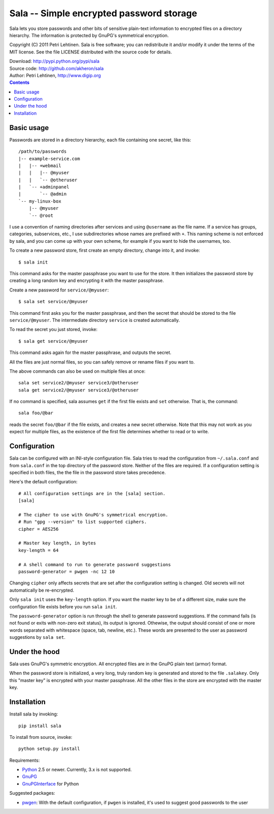 Sala -- Simple encrypted password storage
*****************************************

Sala lets you store passwords and other bits of sensitive plain-text
information to encrypted files on a directory hierarchy. The
information is protected by GnuPG's symmetrical encryption.

Copyright (C) 2011 Petri Lehtinen. Sala is free software; you can
redistribute it and/or modify it under the terms of the MIT license.
See the file LICENSE distributed with the source code for details.

| Download: http://pypi.python.org/pypi/sala
| Source code: http://github.com/akheron/sala
| Author: Petri Lehtinen, http://www.digip.org

.. contents::


Basic usage
===========

Passwords are stored in a directory hierarchy, each file containing
one secret, like this::

    /path/to/passwords
    |-- example-service.com
    |   |-- +webmail
    |   |   |-- @myuser
    |   |   `-- @otheruser
    |   `-- +adminpanel
    |       `-- @admin
    `-- my-linux-box
        |-- @myuser
        `-- @root

I use a convention of naming directories after services and using
``@username`` as the file name. If a service has groups, categories,
subservices, etc., I use subdirectories whose names are prefixed with
``+``. This naming scheme is not enforced by sala, and you can come up
with your own scheme, for example if you want to hide the usernames,
too.

To create a new password store, first create an empty directory,
change into it, and invoke::

    $ sala init

This command asks for the master passphrase you want to use for the
store. It then initializes the password store by creating a long
random key and encrypting it with the master passphrase.

Create a new password for ``service/@myuser``::

    $ sala set service/@myuser

This command first asks you for the master passphrase, and then the
secret that should be stored to the file ``service/@myuser``. The
intermediate directory ``service`` is created automatically.

To read the secret you just stored, invoke::

    $ sala get service/@myuser

This command asks again for the master passphrase, and outputs the
secret.

All the files are just normal files, so you can safely remove or
rename files if you want to.

The above commands can also be used on multiple files at once::

    sala set service2/@myuser service3/@otheruser
    sala get service2/@myuser service3/@otheruser

If no command is specified, sala assumes ``get`` if the first file
exists and ``set`` otherwise. That is, the command::

    sala foo/@bar

reads the secret ``foo/@bar`` if the file exists, and creates a new
secret otherwise. Note that this may not work as you expect for
multiple files, as the existence of the first file determines whether
to read or to write.


Configuration
=============

Sala can be configured with an INI-style configuration file. Sala
tries to read the configuration from ``~/.sala.conf`` and from
``sala.conf`` in the top directory of the password store. Neither of
the files are required. If a configuration setting is specified in
both files, the the file in the password store takes precedence.

Here's the default configuration::

    # All configuration settings are in the [sala] section.
    [sala]

    # The cipher to use with GnuPG's symmetrical encryption.
    # Run "gpg --version" to list supported ciphers.
    cipher = AES256

    # Master key length, in bytes
    key-length = 64

    # A shell command to run to generate password suggestions
    password-generator = pwgen -nc 12 10

Changing ``cipher`` only affects secrets that are set after the
configuration setting is changed. Old secrets will not automatically
be re-encrypted.

Only ``sala init`` uses the ``key-length`` option. If you want the
master key to be of a different size, make sure the configuration file
exists before you run ``sala init``.

The ``password-generator`` option is run through the shell to generate
password suggestions. If the command fails (is not found or exits with
non-zero exit status), its output is ignored. Othewise, the output
should consist of one or more words separated with whitespace (space,
tab, newline, etc.). These words are presented to the user as password
suggestions by ``sala set``.


Under the hood
==============

Sala uses GnuPG's symmetric encryption. All encrypted files are in the
GnuPG plain text (armor) format.

When the password store is initialized, a very long, truly random key
is generated and stored to the file ``.salakey``. Only this "master
key" is encrypted with your master passphrase. All the other files in
the store are encrypted with the master key.


Installation
============

Install sala by invoking::

    pip install sala

To install from source, invoke::

    python setup.py install

Requirements:

* Python_ 2.5 or newer. Currently, 3.x is not supported.
* GnuPG_
* GnuPGInterface_ for Python

Suggested packages:

* pwgen_: With the default configuration, if ``pwgen`` is installed,
  it's used to suggest good passwords to the user

.. _Python: http://www.python.org/
.. _GnuPG: http://www.gnupg.org/
.. _GnuPGInterface: http://py-gnupg.sourceforge.net/
.. _pwgen: http://sourceforge.net/projects/pwgen/
